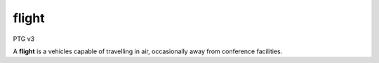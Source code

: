 ======
flight
======

PTG v3

A **flight** is a vehicles capable of travelling in air, occasionally
away from conference facilities.

.. autoprogram-cliff:: osc_snowpenstack.v1
   :command: train list

.. autoprogram-cliff:: osc_snowpenstack.v1
   :command: train show
